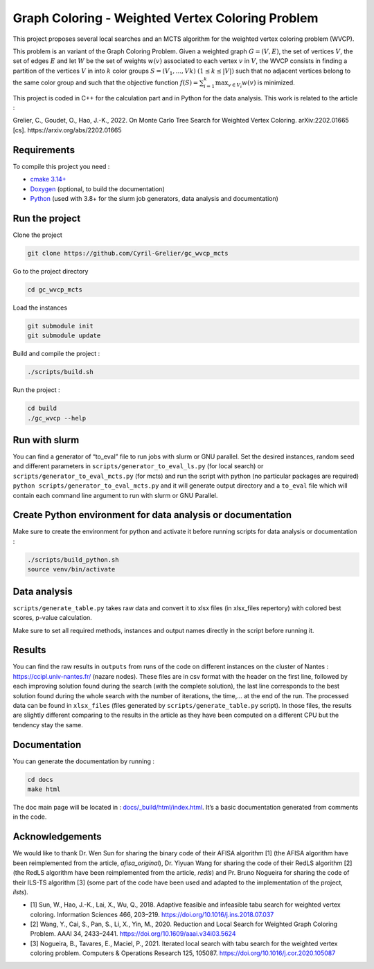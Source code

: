 Graph Coloring - Weighted Vertex Coloring Problem
=================================================

|MIT License|

This project proposes several local searches and an MCTS algorithm for the weighted vertex coloring problem (WVCP).

This problem is an variant of the Graph Coloring Problem. Given a weighted graph :math:`G=(V,E)`, the set of vertices :math:`V`, the set of edges :math:`E` and let :math:`W` be the set of weights :math:`w(v)` associated to each vertex :math:`v` in :math:`V`, the WVCP consists in finding a partition of the vertices :math:`V` in into :math:`k` color groups :math:`S=(V_1,...,Vk)` :math:`(1 \leq k \leq |V|)` such that no adjacent vertices belong to the same color group and such that the objective function :math:`f(S) = \sum_{i=1}^{k}\max_{v\in V_i}{w(v)}` is minimized.

This project is coded in C++ for the calculation part and in Python for the data analysis. This work is related to the article :

Grelier, C., Goudet, O., Hao, J.-K., 2022. On Monte Carlo Tree Search for Weighted Vertex Coloring. arXiv:2202.01665 [cs]. https://arxiv.org/abs/2202.01665


Requirements
------------

To compile this project you need :

-  `cmake 3.14+ <https://cmake.org/>`__
-  `Doxygen <https://www.doxygen.nl/index.html>`__ (optional, to build the documentation)
-  `Python <https://www.python.org/>`__ (used with 3.8+ for the slurm job generators, data analysis and documentation)

Run the project
---------------

Clone the project

.. code:: bash

    git clone https://github.com/Cyril-Grelier/gc_wvcp_mcts

Go to the project directory

.. code:: bash

    cd gc_wvcp_mcts

Load the instances

.. code:: bash

    git submodule init
    git submodule update

Build and compile the project :

.. code:: bash

    ./scripts/build.sh

Run the project :

.. code:: bash

    cd build
    ./gc_wvcp --help

Run with slurm
--------------

You can find a generator of “to_eval” file to run jobs with slurm or GNU parallel. Set the desired instances, random seed and different parameters in ``scripts/generator_to_eval_ls.py`` (for local search) or ``scripts/generator_to_eval_mcts.py`` (for mcts) and run the script with python (no particular packages are required) ``python scripts/generator_to_eval_mcts.py`` and it will generate output directory and a ``to_eval`` file which will contain each command line argument to run with slurm or GNU Parallel.


Create Python environment for data analysis or documentation
------------------------------------------------------------

Make sure to create the environment for python and activate it before running scripts for data analysis or documentation :

.. code:: bash

    ./scripts/build_python.sh
    source venv/bin/activate


Data analysis
-------------

``scripts/generate_table.py`` takes raw data and convert it to xlsx files (in xlsx_files repertory) with colored best scores, p-value calculation.

Make sure to set all required methods, instances and output names directly in the script before running it.

Results
-------

You can find the raw results in ``outputs`` from runs of the code on different instances on the cluster of Nantes : https://ccipl.univ-nantes.fr/ (nazare nodes). These files are in csv format with the header on the first line, followed by each improving solution found during the search (with the complete solution), the last line corresponds to the best solution found during the whole search with the number of iterations, the time,… at the end of the run. The processed data can be found in ``xlsx_files`` (files generated by ``scripts/generate_table.py`` script). In those files, the results are slightly different comparing to the results in the article as they have been computed on a different CPU but the tendency stay the same.


Documentation
-------------

You can generate the documentation by running :

.. code:: bash

    cd docs
    make html

The doc main page will be located in :
`docs/_build/html/index.html <docs/_build/html/index.html>`__. It’s a basic documentation generated from comments in the code.


Acknowledgements
----------------

We would like to thank Dr. Wen Sun for sharing the binary code of their
AFISA algorithm [1] (the AFISA algorithm have been reimplemented from
the article, `afisa_original`), Dr. Yiyuan Wang for sharing the code
of their RedLS algorithm [2] (the RedLS algorithm have been
reimplemented from the article, `redls`) and Pr. Bruno Nogueira for
sharing the code of their ILS-TS algorithm [3] (some part of the code
have been used and adapted to the implementation of the project,
`ilsts`).

-  [1] Sun, W., Hao, J.-K., Lai, X., Wu, Q., 2018. Adaptive feasible and
   infeasible tabu search for weighted vertex coloring. Information
   Sciences 466, 203–219. https://doi.org/10.1016/j.ins.2018.07.037
-  [2] Wang, Y., Cai, S., Pan, S., Li, X., Yin, M., 2020. Reduction and
   Local Search for Weighted Graph Coloring Problem. AAAI 34, 2433–2441.
   https://doi.org/10.1609/aaai.v34i03.5624
-  [3] Nogueira, B., Tavares, E., Maciel, P., 2021. Iterated local
   search with tabu search for the weighted vertex coloring problem.
   Computers & Operations Research 125, 105087.
   https://doi.org/10.1016/j.cor.2020.105087

.. |MIT License| image:: https://img.shields.io/apm/l/atomic-design-ui.svg?
   :target: https://github.com/Cyril-Grelier/gc_wvcp_mcts/blob/main/LICENSE
